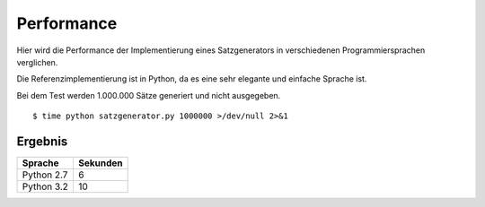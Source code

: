 Performance
===========

Hier wird die Performance der Implementierung eines Satzgenerators in verschiedenen Programmiersprachen verglichen.

Die Referenzimplementierung ist in Python, da es eine sehr elegante und einfache Sprache ist.

Bei dem Test werden 1.000.000 Sätze generiert und nicht ausgegeben.

::

	$ time python satzgenerator.py 1000000 >/dev/null 2>&1

Ergebnis
--------

============  ========
Sprache       Sekunden
============  ========
Python 2.7    6
Python 3.2    10
============  ========
